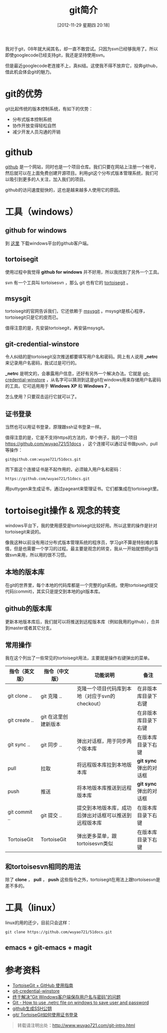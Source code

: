#+POSTID: 170
#+DATE: [2012-11-29 星期四 20:18]
#+BLOG: wuyao721
#+OPTIONS: toc:nil num:nil todo:nil pri:nil tags:nil ^:nil TeX:nil 
#+CATEGORY: 
#+TAGS: git
#+PERMALINK: git-intro
#+TITLE: git简介
我对于git，08年就大闻其名，却一直不敢尝试。只因为svn已经够我用了。所以即使googlecode已经支持git，我还是坚持使用svn。

但是最近googlecode老连接不上，真纠结。这使我不得不放弃它，投奔github，借此机会体会git的魅力。

#+html: <!--more--> 

* git的优势
git比起传统的版本控制系统，有如下的优势：
 - 分布式版本控制系统
 - 协作开放变得轻松自然
 - 减少开发人员沟通的开销

* github
 [[https://github.com][github]] 是一个网站，同时也是一个项目仓库。我们只要在网站上注册一个帐号，然后就可以在上面免费创建开源项目。利用git这个分布式版本管理系统，我们可以吸引到更多的人关注，加入我们的项目。

github的访问速度挺快的，这也是越来越多人使用它的原因。

* 工具（windows）

** github for windows
到 [[http://windows.github.com][这里]] 下载windows平台的github客户端。

** tortoisegit
使用过程中我觉得 *github for windows* 并不好用，所以我找到了另外一个工具。

svn 有一个工具叫 tortoisesvn ，那么 git 也有它的 [[https://code.google.com/p/tortoisegit/][tortoisegit]] 。

** msysgit
tortoisegit的官网告诉我们，它还依赖于 [[https://code.google.com/p/msysgit/][msysgit]] 。msysgit是核心程序，tortoisegit只是它的皮而已。

值得注意的是，先安装tortoisegit，再安装msysgit。

** git-credential-winstore
令人纠结的是tortoisegit没次推送都要填写用户名和密码。网上有人说用 *_netrc* 来记录用户名密码，我试过是可行的。

*_netrc* 是明文的，会暴露用户信息，还好有另外一个解决办法。它就是 [[https://github.com/anurse/git-credential-winstore][git-credential-winstore]] ，从名字可以猜测到这是git在windows用来存储用户名密码的工具。它可适用用于 *Windows XP* 和 *Windows 7* 。

怎么使用？只要双击运行它就可以了。

** 证书登录
当然也可以用证书登录，原理跟ssh证书登录一样。

值得注意的是，它是不支持https的方法的，举个例子，我的一个项目 [[https://github.com/wuyao721/51docs]] ，
这个连接可以通过证书做push，pull等操作：
: git@github.com:wuyao721/51docs.git
而下面这个连接证书是不起作用的，必须输入用户名和密码：
: https://github.com/wuyao721/51docs.git

用puttygen来生成证书，通过pageant来管理证书。它们都集成在tortoisegit里。

* tortoisegit操作 & 观念的转变

windows平台下，我的使用感受是tortoisegit比较好用。所以这里的操作是针对tortoisegit来说的。

像我这种以前没有用过分布式版本管理系统的程序员，学习git不算是特别难的事情，但是也需要一个学习的过程。最主要是观念的转变，我从一开始就想把git当做svn来用，所以用的很不习惯。

** 本地的版本库
在git的世界里，每个本地的代码库都是一个完整的git系统。使用tortoisegit提交代码(commit)，其实只是提交到本地的git版本库。

** github的版本库
更新本地版本库后，我们就可以将推送到远程版本库（例如我用的github），合并到master或者其它分支。

** 常用操作
我在这个列出了一些常见的tortoisegit用法，主要就是操作右键弹出的菜单。

| 指令（英文版） | 指令（中文版）       | 功能说明                                               | 备注                    |
|----------------+----------------------+--------------------------------------------------------+-------------------------|
| git clone ..   | git 克隆 ..          | 克隆一个项目代码库到本地（对应于svn的checkout）        | 在非版本库目录下右键    |
| git create ..  | git 在这里创建新版本 |                                                        | 在非版本库目录下右键    |
| git sync ..    | git 同步 ..          | 弹出对话框，用于同步两个版本库                         | 在版本库目录下右键      |
| pull           | 拉取                 | 将远程版本库拉到本地版本库                             | *git sync* 弹出的对话框 |
| push           | 推送                 | 将本地版本库推送到远程版本库                           | *git sync* 弹出的对话框 |
| git commit ..  | git 提交 ..          | 提交到本地版本库，成功后弹出对话框可以推送到远程版本库 | 在版本库目录下右键 |
| TortoiseGit    | TortoiseGit          | 弹出更多菜单，跟tortoisesvn类似                        | 在版本库目录下右键      |

** 和tortoisesvn相同的用法
除了 *clone* ， *pull* ， *push* 这些指令之外，tortoisegit在用法上跟tortoisesvn是差不多的。

* 工具（linux）
linux的用的还少，目前只会这样：
: git clone https://github.com/wuyao721/51docs.git

** emacs + git-emacs + magit


* 参考资料
  - [[http://hi.baidu.com/tp100/item/b48debf7f6fa8909d99e7253][TortoiseGit + GitHub 使用指南]]
  - [[https://github.com/anurse/git-credential-winstore#i-have-another-question][git-credential-winstore]]
  - [[http://www.cnblogs.com/dudu/archive/2011/07/06/git_save_username_password.html][终于解决“Git Windows客户端保存用户名与密码”的问题]]
  - [[http://stackoverflow.com/questions/6031214/git-how-to-use-netrc-file-on-windows-to-save-user-and-password][Git - How to use .netrc file on windows to save user and password]]
  - [[http://blog.chinaunix.net/uid-26185912-id-3327885.html][github生成SSH公钥]]
  - [[http://hi.baidu.com/anonymas/item/2ee393d0e95c5a1fe0f46fb6][git/ TortoiseGit如何使用证书登录]]


#+begin_quote
转载请注明出处：[[http://www.wuyao721.com/git-intro.html]]
#+end_quote
